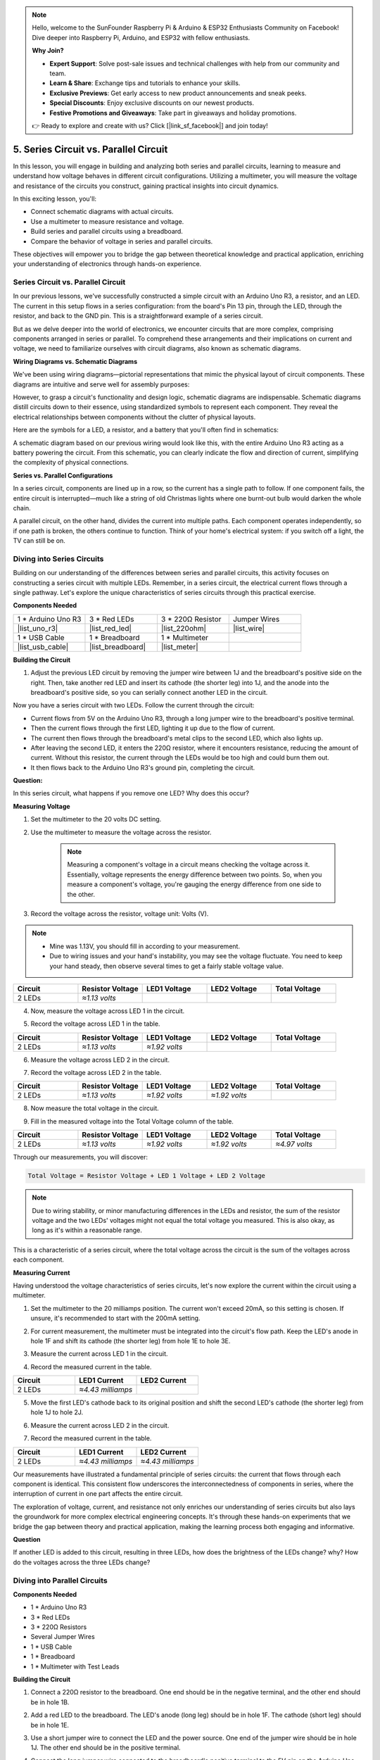 .. note::

    Hello, welcome to the SunFounder Raspberry Pi & Arduino & ESP32 Enthusiasts Community on Facebook! Dive deeper into Raspberry Pi, Arduino, and ESP32 with fellow enthusiasts.

    **Why Join?**

    - **Expert Support**: Solve post-sale issues and technical challenges with help from our community and team.
    - **Learn & Share**: Exchange tips and tutorials to enhance your skills.
    - **Exclusive Previews**: Get early access to new product announcements and sneak peeks.
    - **Special Discounts**: Enjoy exclusive discounts on our newest products.
    - **Festive Promotions and Giveaways**: Take part in giveaways and holiday promotions.

    👉 Ready to explore and create with us? Click [|link_sf_facebook|] and join today!

5. Series Circuit vs. Parallel Circuit
=================================================

In this lesson, you will engage in building and analyzing both series and parallel circuits, learning to measure and understand how voltage behaves in different circuit configurations. Utilizing a multimeter, you will measure the voltage and resistance of the circuits you construct, gaining practical insights into circuit dynamics.

In this exciting lesson, you'll:

* Connect schematic diagrams with actual circuits.
* Use a multimeter to measure resistance and voltage.
* Build series and parallel circuits using a breadboard.
* Compare the behavior of voltage in series and parallel circuits.

These objectives will empower you to bridge the gap between theoretical knowledge and practical application, enriching your understanding of electronics through hands-on experience.


Series Circuit vs. Parallel Circuit
------------------------------------------

In our previous lessons, we've successfully constructed a simple circuit with an Arduino Uno R3, a resistor, and an LED. The current in this setup flows in a series configuration: from the board's Pin 13 pin, through the LED, through the resistor, and back to the GND pin. This is a straightforward example of a series circuit.

But as we delve deeper into the world of electronics, we encounter circuits that are more complex, comprising components arranged in series or parallel. To comprehend these arrangements and their implications on current and voltage, we need to familiarize ourselves with circuit diagrams, also known as schematic diagrams.

**Wiring Diagrams vs. Schematic Diagrams**

We've been using wiring diagrams—pictorial representations that mimic the physical layout of circuit components. These diagrams are intuitive and serve well for assembly purposes:

.. image:: img/2_uno_gnd.png
    :width: 600
    :align: center

However, to grasp a circuit's functionality and design logic, schematic diagrams are indispensable. Schematic diagrams distill circuits down to their essence, using standardized symbols to represent each component. They reveal the electrical relationships between components without the clutter of physical layouts.

Here are the symbols for a LED, a resistor, and a battery that you'll often find in schematics:

.. image:: img/5_led_resistor_symbol.png
  :align: center

A schematic diagram based on our previous wiring would look like this, with the entire Arduino Uno R3 acting as a battery powering the circuit. From this schematic, you can clearly indicate the flow and direction of current, simplifying the complexity of physical connections.

.. image:: img/5_serial_circuit_1led.png
  :align: center

**Series vs. Parallel Configurations**

In a series circuit, components are lined up in a row, so the current has a single path to follow. If one component fails, the entire circuit is interrupted—much like a string of old Christmas lights where one burnt-out bulb would darken the whole chain.

.. image:: img/5_serial_circuit_2led.png
  :align: center

A parallel circuit, on the other hand, divides the current into multiple paths. Each component operates independently, so if one path is broken, the others continue to function. Think of your home's electrical system: if you switch off a light, the TV can still be on.

.. image:: img/5_parallel_circuit.png
  :align: center


Diving into Series Circuits
------------------------------

Building on our understanding of the differences between series and parallel circuits, this activity focuses on constructing a series circuit with multiple LEDs. Remember, in a series circuit, the electrical current flows through a single pathway. Let's explore the unique characteristics of series circuits through this practical exercise.

**Components Needed**

.. list-table:: 
   :widths: 25 25 25 25
   :header-rows: 0

   * - 1 * Arduino Uno R3
     - 3 * Red LEDs
     - 3 * 220Ω Resistor
     - Jumper Wires
   * - |list_uno_r3| 
     - |list_red_led| 
     - |list_220ohm| 
     - |list_wire| 
   * - 1 * USB Cable
     - 1 * Breadboard
     - 1 * Multimeter
     -   
   * - |list_usb_cable| 
     - |list_breadboard| 
     - |list_meter|
     - 

**Building the Circuit**

1. Adjust the previous LED circuit by removing the jumper wire between 1J and the breadboard's positive side on the right. Then, take another red LED and insert its cathode (the shorter leg) into 1J, and the anode into the breadboard's positive side, so you can serially connect another LED in the circuit.

.. image:: img/5_serial_circuit.png

Now you have a series circuit with two LEDs. Follow the current through the circuit:

* Current flows from 5V on the Arduino Uno R3, through a long jumper wire to the breadboard's positive terminal.
* Then the current flows through the first LED, lighting it up due to the flow of current.
* The current then flows through the breadboard's metal clips to the second LED, which also lights up.
* After leaving the second LED, it enters the 220Ω resistor, where it encounters resistance, reducing the amount of current. Without this resistor, the current through the LEDs would be too high and could burn them out.
* It then flows back to the Arduino Uno R3's ground pin, completing the circuit.

**Question:** 

In this series circuit, what happens if you remove one LED? Why does this occur?

.. image:: img/5_serial_circuit_remove.png
    :width: 600
    :align: center


**Measuring Voltage**

1. Set the multimeter to the 20 volts DC setting.

.. image:: img/multimeter_dc_20v.png
    :width: 300
    :align: center

2. Use the multimeter to measure the voltage across the resistor.

    .. note::
        
        Measuring a component's voltage in a circuit means checking the voltage across it. Essentially, voltage represents the energy difference between two points. So, when you measure a component's voltage, you're gauging the energy difference from one side to the other.

.. image:: img/5_serial_circuit_voltage_resistor.png
    :width: 600
    :align: center

3. Record the voltage across the resistor, voltage unit: Volts (V).

.. note::

    * Mine was 1.13V, you should fill in according to your measurement.

    * Due to wiring issues and your hand's instability, you may see the voltage fluctuate. You need to keep your hand steady, then observe several times to get a fairly stable voltage value.

.. list-table::
   :widths: 25 25 25 25 25
   :header-rows: 1

   * - Circuit
     - Resistor Voltage
     - LED1 Voltage
     - LED2 Voltage
     - Total Voltage 
   * - 2 LEDs
     - *≈1.13 volts*
     - 
     - 
     - 

4. Now, measure the voltage across LED 1 in the circuit.

.. image:: img/5_serial_circuit_voltage_led1.png
    :width: 600
    :align: center

5. Record the voltage across LED 1 in the table.

.. list-table::
   :widths: 25 25 25 25 25
   :header-rows: 1

   * - Circuit
     - Resistor Voltage
     - LED1 Voltage
     - LED2 Voltage
     - Total Voltage 
   * - 2 LEDs
     - *≈1.13 volts*
     - *≈1.92 volts*
     - 
     - 

6. Measure the voltage across LED 2 in the circuit.

.. image:: img/5_serial_circuit_voltage_led2.png
    :width: 600
    :align: center

7. Record the voltage across LED 2 in the table.

.. list-table::
   :widths: 25 25 25 25 25
   :header-rows: 1

   * - Circuit
     - Resistor Voltage
     - LED1 Voltage
     - LED2 Voltage
     - Total Voltage 
   * - 2 LEDs
     - *≈1.13 volts*
     - *≈1.92 volts*
     - *≈1.92 volts*
     - 

8. Now measure the total voltage in the circuit.

.. image:: img/5_serial_circuit_voltage.png
    :width: 600
    :align: center

9. Fill in the measured voltage into the Total Voltage column of the table.

.. list-table::
   :widths: 25 25 25 25 25
   :header-rows: 1

   * - Circuit
     - Resistor Voltage
     - LED1 Voltage
     - LED2 Voltage
     - Total Voltage 
   * - 2 LEDs
     - *≈1.13 volts*
     - *≈1.92 volts*
     - *≈1.92 volts*
     - *≈4.97 volts*


Through our measurements, you will discover:

.. code-block::

    Total Voltage = Resistor Voltage + LED 1 Voltage + LED 2 Voltage


.. note::
    
    Due to wiring stability, or minor manufacturing differences in the LEDs and resistor, the sum of the resistor voltage and the two LEDs' voltages might not equal the total voltage you measured. This is also okay, as long as it's within a reasonable range.


This is a characteristic of a series circuit, where the total voltage across the circuit is the sum of the voltages across each component.

**Measuring Current**

Having understood the voltage characteristics of series circuits, let's now explore the current within the circuit using a multimeter.


1. Set the multimeter to the 20 milliamps position. The current won't exceed 20mA, so this setting is chosen. If unsure, it's recommended to start with the 200mA setting.

.. image:: img/multimeter_20a.png
  :width: 300
  :align: center

2. For current measurement, the multimeter must be integrated into the circuit's flow path. Keep the LED's anode in hole 1F and shift its cathode (the shorter leg) from hole 1E to hole 3E.

.. image:: img/5_serial_circuit_led1_current.png
    :width: 600
    :align: center

3. Measure the current across LED 1 in the circuit.

.. image:: img/5_serial_circuit_led1_current1.png
    :width: 600
    :align: center

4. Record the measured current in the table.

.. list-table::
   :widths: 25 25 25
   :header-rows: 1

   * - Circuit
     - LED1 Current
     - LED2 Current
   * - 2 LEDs
     - *≈4.43 milliamps*
     - 

5. Move the first LED's cathode back to its original position and shift the second LED's cathode (the shorter leg) from hole 1J to hole 2J.

.. image:: img/5_serial_circuit_led2_current.png
    :width: 600
    :align: center

6. Measure the current across LED 2 in the circuit.

.. image:: img/5_serial_circuit_led2_current1.png
    :width: 600
    :align: center

7. Record the measured current in the table.

.. list-table::
   :widths: 25 25 25
   :header-rows: 1

   * - Circuit
     - LED1 Current
     - LED2 Current
   * - 2 LEDs
     - *≈4.43 milliamps*
     - *≈4.43 milliamps*

Our measurements have illustrated a fundamental principle of series circuits: the current that flows through each component is identical. This consistent flow underscores the interconnectedness of components in series, where the interruption of current in one part affects the entire circuit.

The exploration of voltage, current, and resistance not only enriches our understanding of series circuits but also lays the groundwork for more complex electrical engineering concepts. It's through these hands-on experiments that we bridge the gap between theory and practical application, making the learning process both engaging and informative.


**Question**

If another LED is added to this circuit, resulting in three LEDs, how does the brightness of the LEDs change? why? How do the voltages across the three LEDs change? 



Diving into Parallel Circuits
---------------------------------------

**Components Needed**

* 1 * Arduino Uno R3
* 3 * Red LEDs
* 3 * 220Ω Resistors
* Several Jumper Wires
* 1 * USB Cable
* 1 * Breadboard
* 1 * Multimeter with Test Leads

**Building the Circuit**

.. image:: img/5_parallel_circuit_bb.png
    :width: 600
    :align: center
  
1. Connect a 220Ω resistor to the breadboard. One end should be in the negative terminal, and the other end should be in hole 1B.

.. image:: img/2_connect_resistor.png
    :width: 300
    :align: center

2. Add a red LED to the breadboard. The LED's anode (long leg) should be in hole 1F. The cathode (short leg) should be in hole 1E.

.. image:: img/2_connect_led.png
    :width: 300
    :align: center

3. Use a short jumper wire to connect the LED and the power source. One end of the jumper wire should be in hole 1J. The other end should be in the positive terminal.

.. image:: img/2_connect_wire.png
    :width: 300
    :align: center

4. Connect the long jumper wire connected to the breadboard's positive terminal to the 5V pin on the Arduino Uno R3. The LED should turn on and stay on. The 5V pin provides a constant 5 volts DC to the circuit. This is different from pin 13, which can be programmed via the Arduino IDE software to turn on and off.

.. image:: img/5_parallel_circuit_5v.png
    :width: 600
    :align: center

5. Connect the breadboard's negative terminal to one of the ground pins on the Arduino Uno R3. The ground pins are marked as "GND".

.. image:: img/5_parallel_circuit_gnd.png
    :width: 600
    :align: center

6. Take another 220Ω resistor, connect one end to the negative terminal and the other end to hole 6B.

.. image:: img/5_parallel_circuit_resistor.png
    :width: 600
    :align: center

7. Take another red LED. The LED's anode (long leg) should be in hole 6F. The cathode (short leg) should be in hole 6E.

.. image:: img/5_parallel_circuit_led.png
    :width: 600
    :align: center

8. Finally, place one end of a short jumper wire in hole 6J and the other end in the positive terminal. This completes the parallel circuit.

.. image:: img/5_parallel_circuit_bb.png
    :width: 600
    :align: center


Now, this circuit has two LEDs in a parallel configuration. There are two paths for current to flow through:

* In the first path: current enters the first LED from the jumper wire, flows through the current-limiting resistor, and then to the negative side of the breadboard.
* In the second path: current enters the second LED from the jumper wire, flows through the current-limiting resistor, and then to the negative side of the breadboard.
* At the negative side, the two paths converge again and then flow through the black power wire to reach the ground pin on the Arduino Uno R3.


**Question:**

In this parallel circuit, what happens if one LED is removed? Why does this occur? 

.. image:: img/5_parallel_circuit_remove.png
    :width: 600
    :align: center


**Voltage Measurement Steps**

1. Adjust the multimeter to the DC 20 volts mode.

.. image:: img/multimeter_dc_20v.png
    :width: 300
    :align: center

2. Remember, in a parallel circuit, each branch gets the entire voltage from the power source. So, each branch in your setup should show around 5 volts. Start by measuring the voltage along the first path.

.. image:: img/5_parallel_circuit_voltage1.png
    :width: 600
    :align: center

.. list-table::
   :widths: 25 25 25
   :header-rows: 1

   * - Circuit
     - Path1 Voltage
     - Path2 Voltage
   * - 2 LEDs
     - *≈5.00 volts*
     - 

3. Next, check the voltage drop across the second path. Expect it to be near 5 volts as well.

.. image:: img/5_parallel_circuit_voltage2.png
    :width: 600
    :align: center

.. list-table::
   :widths: 25 25 25
   :header-rows: 1

   * - Circuit
     - Path1 Voltage
     - Path2 Voltage
   * - 2 LEDs
     - *≈5.00 volts*
     - *≈5.00 volts*

Our voltage measurement exercise in a parallel circuit clearly demonstrates that each branch receives an equal share of the total voltage from the source, approximately 5 volts in this case. This consistency across different paths confirms the fundamental nature of parallel circuits, where voltage remains constant across each branch, despite potential minor variations due to manufacturing differences in components like LEDs and resistors.


**Current Measurement Steps**

From our previous measurements, we learned that each branch in a parallel circuit receives the full voltage from the source. But what about the current? Let's measure it now.

1. Set the multimeter to the 200 milliamps position.

.. image:: img/multimeter_200ma.png
    :width: 300
    :align: center

2. For current measurement, the multimeter must be integrated into the circuit's flow path. Leave one end of the resistor on the breadboard's negative terminal and move the other end to hole 3B.

.. note::
    
    This step will cause LED 1 to turn off while LED 2 remains lit. This demonstrates a characteristic of parallel circuits: the disconnection of one path does not affect the other paths.

.. image:: img/5_parallel_circuit_led1_current.png
    :width: 600
    :align: center

3. Place the multimeter's red and black leads between the LED and the resistor, and you will see LED1 light up again.

.. image:: img/5_parallel_circuit_led1_current1.png
    :width: 600
    :align: center

4. Record the measured current in the table.

.. list-table::
   :widths: 25 25 25 25
   :header-rows: 1

   * - Circuit
     - LED1 Current
     - LED2 Current
     - Total Current
   * - 2 LEDs
     - *≈12.6 milliamps*
     -
     - 

5. Return the first resistor to its original position, and keep one end of the second resistor at the breadboard's negative terminal while moving the other end to hole 9B.

.. image:: img/5_parallel_circuit_led2_current.png
    :width: 600
    :align: center

6. Now, measure the current across LED 2 in the circuit.

.. image:: img/5_parallel_circuit_led2_current1.png
    :width: 600
    :align: center

7. Record the measured current in the table.

.. list-table::
   :widths: 25 25 25 25
   :header-rows: 1

   * - Circuit
     - LED1 Current
     - LED2 Current
     - Total Current
   * - 2 LEDs
     - *≈12.6 milliamps*
     - *≈12.6 milliamps*
     - 

8. Having measured the current in both paths, what is the total current when the paths converge? Now, move the jumper wire from the breadboard's negative terminal to hole 25C.

.. image:: img/5_parallel_circuit_total_current.png
    :width: 600
    :align: center

9. Measure the total current of the circuit now.

.. image:: img/5_parallel_circuit_total_current1.png
    :width: 600
    :align: center

10. Fill in the measured results in the table.

.. list-table::
   :widths: 25 25 25 25
   :header-rows: 1

   * - Circuit
     - LED1 Current
     - LED2 Current
     - Total Current
   * - 2 LEDs
     - *≈12.6 milliamps*
     - *≈12.6 milliamps*
     - *≈25.3 milliamps*

Our exploration into parallel circuits has illuminated a key aspect: the total current mirrors the sum of individual branch currents, adhering to the fundamental principles of electrical circuits. This hands-on activity not only strengthens our understanding of parallel circuitry but also highlights its distinct behavior compared to series circuits, offering a clear picture of how components in parallel share the electrical load. As we continue our journey through the world of electronics, these insights lay the groundwork for deeper investigations into circuit design and functionality.

**Question**:

1. If another LED is added to this circuit, what happens to the brightness of the LEDs? Why? Record your answer in your handbook.

.. image:: img/5_parallel_circuit_3led.png
    :width: 600
    :align: center



Summary of Series and Parallel Circuits
-----------------------------------------------------

**Series Circuits**

* **Advantages**: Since the current throughout the circuit is the same, it's easy to control the current. If one component fails, the current will stop. Its wiring is simpler, reducing the cost of building large circuits.
* **Disadvantages**: If one part of the circuit is damaged, the whole circuit will stop working. Since the current in the circuit is steady, you can't use components that require different currents.

**Parallel Circuits**

* **Advantages**: If any path in the circuit is disconnected, it does not affect the other branches in the circuit. A device in one branch can operate independently of other devices. More branches can be easily added to the circuit at any time.
* **Disadvantages**: As more devices are added to the circuit, more current is drawn. This can become dangerous as the circuit heats up, potentially leading to fire. Fuses or circuit breakers are used to disconnect the circuit when the current is too high to avoid overheating. Its wiring is more complex, increasing the cost of making large circuits.

**Rules of Series and Parallel Circuits**

Here are the rules for series and parallel circuits, which you can continue to verify with a multimeter:

.. .. list-table::
..    :widths: 10 25 25 25
..    :header-rows: 1

..    * - Circuit
..      - Voltage
..      - Current
..      - Resistance  
..    * - Series
..      - The total voltage of the circuit equals the sum of the voltages used by each component (Total voltage = V1 + V2 + V3 + ...).
..      - The current at any point in the circuit is the same (Total current = I1 = I2 = I3 = ...).
..      - The total resistance of a circuit equals the sum of the resistances of each component (Total resistance = R1 + R2 + R3 + ...).
..    * - Parallel
..      - The voltage used by each load equals the total voltage used by the circuit (Total voltage = V1 = V2 = V3 = ...)
..      - The total current of the circuit equals the sum of the currents used by each component (Total current = I1 + I2 + I3 + ...).
..      - The reciprocal of the total resistance equals the sum of the reciprocals of each component's resistance (1/ Total resistance = 1/R1 + 1/R2 + 1/R3 + ...)   


**Series**

  - The total voltage of the circuit equals the sum of the voltages used by each component (Total voltage = V1 + V2 + V3 + ...).
  - The current at any point in the circuit is the same (Total current = I1 = I2 = I3 = ...).
  - The total resistance of a circuit equals the sum of the resistances of each component (Total resistance = R1 + R2 + R3 + ...).

**Parallel**

  - The voltage used by each load equals the total voltage used by the circuit (Total voltage = V1 = V2 = V3 = ...)
  - The total current of the circuit equals the sum of the currents used by each component (Total current = I1 + I2 + I3 + ...).
  - The reciprocal of the total resistance equals the sum of the reciprocals of each component's resistance (1/ Total resistance = 1/R1 + 1/R2 + 1/R3 + ...)   




